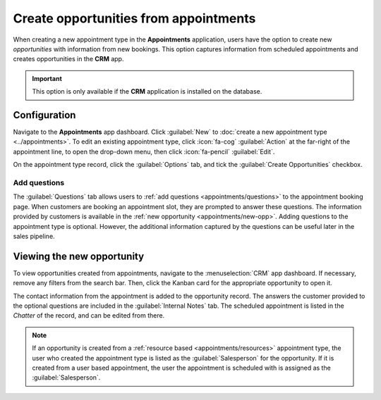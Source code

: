======================================
Create opportunities from appointments
======================================

When creating a new appointment type in the **Appointments** application, users have the option to
create new *opportunities* with information from new bookings. This option captures information from
scheduled appointments and creates opportunities in the **CRM** app.

.. important::
   This option is only available if the **CRM** application is installed on the database.

Configuration
=============

Navigate to the **Appointments** app dashboard. Click :guilabel:`New` to :doc:`create a new
appointment type <../appointments>`. To edit an existing appointment type, click
:icon:`fa-cog` :guilabel:`Action` at the far-right of the appointment line, to open the drop-down
menu, then click :icon:`fa-pencil` :guilabel:`Edit`.

.. image:: create-opps/edit-appointment.png
   :alt: The edit button on an appointment type record.

On the appointment type record, click the :guilabel:`Options` tab, and tick the :guilabel:`Create
Opportunities` checkbox.

.. image:: create-opps/options-tab.png
   :alt: The options tab on an appointment type form.

Add questions
-------------

The :guilabel:`Questions` tab allows users to :ref:`add questions <appointments/questions>` to the
appointment booking page. When customers are booking an appointment slot, they are prompted to
answer these questions. The information provided by customers is available in the :ref:`new
opportunity <appointments/new-opp>`. Adding questions to the appointment type is optional. However,
the additional information captured by the questions can be useful later in the sales pipeline.

.. example::
   A furniture company creates a new appointment type for sales demos. Customers reserve time with
   salespeople to discuss their furniture and design needs. However, because the time is limited to
   only thirty minute increments, salespeople do not have the time to show all of the available
   furniture styles in every call. They add questions to the appointment type to prompt customers to
   provide additional information about the products and services they are interested in. Not only
   does this help when preparing for the demo, it also provides clarity further along in the sales
   process.

   .. image:: create-opps/custom-questions.png
      :alt: An appointment booking form with custom questions.

.. _appointments/new-opp:

Viewing the new opportunity
===========================

To view opportunities created from appointments, navigate to the :menuselection:`CRM` app dashboard.
If necessary, remove any filters from the search bar. Then, click the Kanban card for the
appropriate opportunity to open it.

The contact information from the appointment is added to the opportunity record. The answers the
customer provided to the optional questions are included in the :guilabel:`Internal Notes` tab. The
scheduled appointment is listed in the *Chatter* of the record, and can be edited from there.

.. image:: create-opps/opp-chatter.png
   :alt: The chatter of an opportunity in the CRM with the scheduled appointment information.

.. note::
   If an opportunity is created from a :ref:`resource based <appointments/resources>` appointment
   type, the user who created the appointment type is listed as the :guilabel:`Salesperson` for the
   opportunity. If it is created from a user based appointment, the user the appointment is
   scheduled with is assigned as the :guilabel:`Salesperson`.
